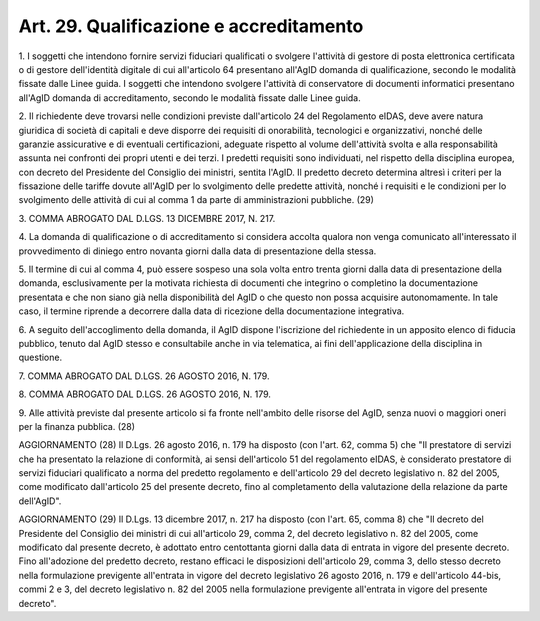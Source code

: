 .. _art29:

Art. 29. Qualificazione e accreditamento
^^^^^^^^^^^^^^^^^^^^^^^^^^^^^^^^^^^^^^^^



1\. I soggetti che intendono fornire servizi fiduciari qualificati o svolgere l'attività di gestore di posta elettronica certificata o di gestore dell'identità digitale di cui all'articolo 64 presentano all'AgID domanda di qualificazione, secondo le modalità fissate dalle Linee guida. I soggetti che intendono svolgere l'attività di conservatore di documenti informatici presentano all'AgID domanda di accreditamento, secondo le modalità fissate dalle Linee guida.

2\. Il richiedente deve trovarsi nelle condizioni previste dall'articolo 24 del Regolamento eIDAS, deve avere natura giuridica di società di capitali e deve disporre dei requisiti di onorabilità, tecnologici e organizzativi, nonché delle garanzie assicurative e di eventuali certificazioni, adeguate rispetto al volume dell'attività svolta e alla responsabilità assunta nei confronti dei propri utenti e dei terzi. I predetti requisiti sono individuati, nel rispetto della disciplina europea, con decreto del Presidente del Consiglio dei ministri, sentita l'AgID. Il predetto decreto determina altresì i criteri per la fissazione delle tariffe dovute all'AgID per lo svolgimento delle predette attività, nonché i requisiti e le condizioni per lo svolgimento delle attività di cui al comma 1 da parte di amministrazioni pubbliche. (29)

3\. COMMA ABROGATO DAL D.LGS. 13 DICEMBRE 2017, N. 217.

4\. La domanda di qualificazione o di accreditamento si considera accolta qualora non venga comunicato all'interessato il provvedimento di diniego entro novanta giorni dalla data di presentazione della stessa.

5\. Il termine di cui al comma 4, può essere sospeso una sola volta entro trenta giorni dalla data di presentazione della domanda, esclusivamente per la motivata richiesta di documenti che integrino o completino la documentazione presentata e che non siano già nella disponibilità del AgID o che questo non possa acquisire autonomamente. In tale caso, il termine riprende a decorrere dalla data di ricezione della documentazione integrativa.

6\. A seguito dell'accoglimento della domanda, il AgID dispone l'iscrizione del richiedente in un apposito elenco di fiducia pubblico, tenuto dal AgID stesso e consultabile anche in via telematica, ai fini dell'applicazione della disciplina in questione.

7\. COMMA ABROGATO DAL D.LGS. 26 AGOSTO 2016, N. 179.

8\. COMMA ABROGATO DAL D.LGS. 26 AGOSTO 2016, N. 179.

9\. Alle attività previste dal presente articolo si fa fronte nell'ambito delle risorse del AgID, senza nuovi o maggiori oneri per la finanza pubblica. (28)

AGGIORNAMENTO (28) Il D.Lgs. 26 agosto 2016, n. 179 ha disposto (con l'art. 62, comma 5) che "Il prestatore di servizi che ha presentato la relazione di conformità, ai sensi dell'articolo 51 del regolamento eIDAS, è considerato prestatore di servizi fiduciari qualificato a norma del predetto regolamento e dell'articolo 29 del decreto legislativo n. 82 del 2005, come modificato dall'articolo 25 del presente decreto, fino al completamento della valutazione della relazione da parte dell'AgID".

AGGIORNAMENTO (29) Il D.Lgs. 13 dicembre 2017, n. 217 ha disposto (con l'art. 65, comma 8) che "Il decreto del Presidente del Consiglio dei ministri di cui all'articolo 29, comma 2, del decreto legislativo n. 82 del 2005, come modificato dal presente decreto, è adottato entro centottanta giorni dalla data di entrata in vigore del presente decreto. Fino all'adozione del predetto decreto, restano efficaci le disposizioni dell'articolo 29, comma 3, dello stesso decreto nella formulazione previgente all'entrata in vigore del decreto legislativo 26 agosto 2016, n. 179 e dell'articolo 44-bis, commi 2 e 3, del decreto legislativo n. 82 del 2005 nella formulazione previgente all'entrata in vigore del presente decreto".
